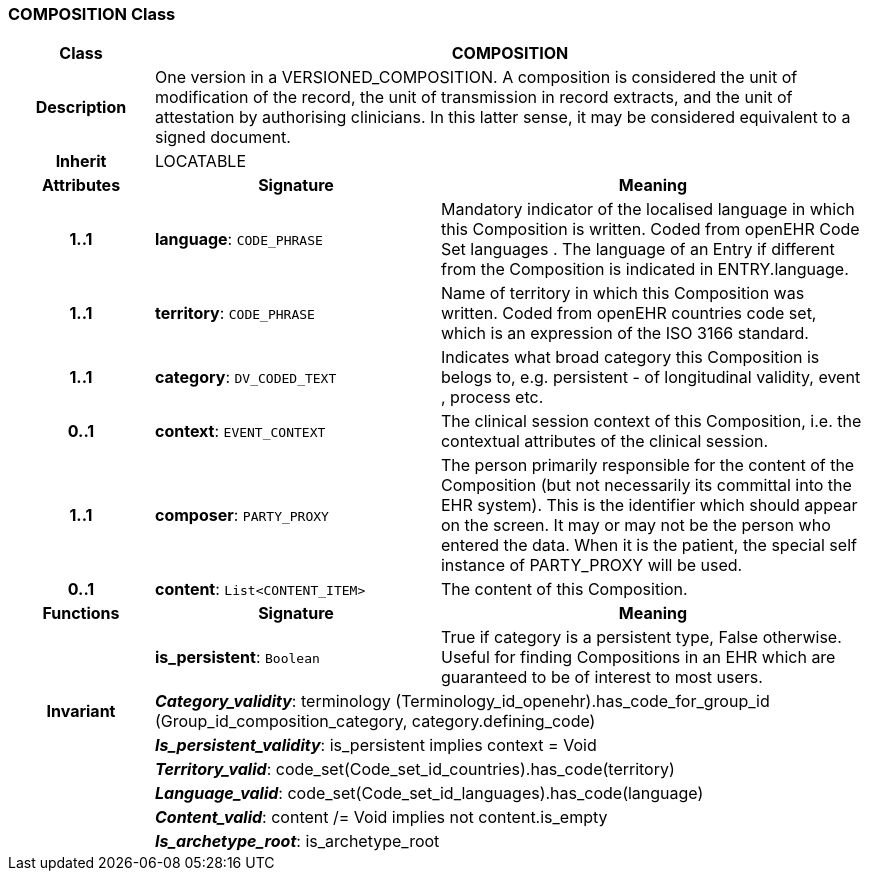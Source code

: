 === COMPOSITION Class

[cols="^1,2,3"]
|===
h|*Class*
2+^h|*COMPOSITION*

h|*Description*
2+a|One version in a VERSIONED_COMPOSITION. A composition is considered the unit of modification of the record, the unit of transmission in record extracts, and the unit of attestation by authorising clinicians. In this latter sense, it may be considered equivalent to a signed document.

h|*Inherit*
2+|LOCATABLE

h|*Attributes*
^h|*Signature*
^h|*Meaning*

h|*1..1*
|*language*: `CODE_PHRASE`
a|Mandatory indicator of the localised language in which this Composition is written. Coded from openEHR Code Set  languages . The language of an Entry if different from the Composition is indicated in ENTRY.language.

h|*1..1*
|*territory*: `CODE_PHRASE`
a|Name of territory in which this Composition was written. Coded from openEHR  countries  code set, which is an expression of the ISO 3166 standard.

h|*1..1*
|*category*: `DV_CODED_TEXT`
a|Indicates what broad category this Composition is belogs to, e.g. persistent  - of longitudinal validity,  event ,  process  etc.

h|*0..1*
|*context*: `EVENT_CONTEXT`
a|The clinical session context of this Composition, i.e. the contextual attributes of the clinical session.

h|*1..1*
|*composer*: `PARTY_PROXY`
a|The person primarily responsible for the content of the Composition (but not necessarily its committal into the EHR system). This is the identifier which should appear on the screen. It may or may not be the person who entered the data. When it is the patient, the special self  instance of PARTY_PROXY will be used.

h|*0..1*
|*content*: `List<CONTENT_ITEM>`
a|The content of this Composition.
h|*Functions*
^h|*Signature*
^h|*Meaning*

h|
|*is_persistent*: `Boolean`
a|True if category is a  persistent  type, False otherwise. Useful for finding Compositions in an EHR which are guaranteed to be of interest to most users.

h|*Invariant*
2+a|*_Category_validity_*: terminology (Terminology_id_openehr).has_code_for_group_id (Group_id_composition_category, category.defining_code)

h|
2+a|*_Is_persistent_validity_*: is_persistent implies context = Void

h|
2+a|*_Territory_valid_*: code_set(Code_set_id_countries).has_code(territory)

h|
2+a|*_Language_valid_*: code_set(Code_set_id_languages).has_code(language)

h|
2+a|*_Content_valid_*: content /= Void implies not content.is_empty

h|
2+a|*_Is_archetype_root_*: is_archetype_root
|===
